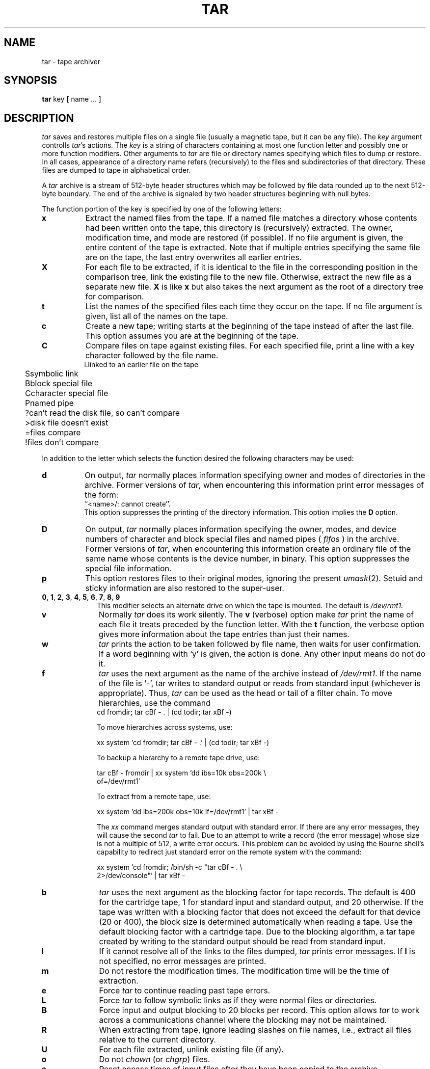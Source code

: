 '\"macro stdmacro
.TH TAR 1
.SH NAME
tar \- tape archiver
.SH SYNOPSIS
.B tar
key [ name ... ]
.SH DESCRIPTION
.fi
.PP
.I tar
saves and restores multiple files on a single file (usually a magnetic
tape, but it can be any file).
The 
.I key
argument controlls
.IR tar 's
actions.
The
.I key
is a string of characters containing at most one function letter and possibly
one or more function modifiers.  Other arguments to
.I tar
are file or directory names specifying which files to dump or restore.
In all cases, appearance of a directory name refers (recursively) to
the files and  subdirectories of that directory.
These files are dumped to tape in alphabetical order.
.PP
A
.I tar
archive is a stream of 512-byte header structures
which may be followed by file data rounded up to the next
512-byte boundary.
The end of the archive is signaled by two header structures
beginning with null bytes.
.\"	When
.\"	.I tar
.\"	has seen the end of the archive, it will do up to two more
.\"	reads in search of the real end-of-file so that on magnetic
.\"	tapes, the tape will be positioned after the file mark, i.e.
.\"	at the beginning of the next tape file, if any.
.PP
The function portion of the key is specified by one of the following letters:
.TP 8
.B  x
Extract the named files from the tape.  If a named file
matches a directory whose contents had been written onto the tape, this
directory is (recursively) extracted.  The owner, modification time, and mode
are restored (if possible).  If no file argument is given, the entire content
of the tape is extracted.  Note that if multiple entries specifying the same
file are on the tape, the last entry overwrites all earlier entries.
.TP 8
.B  X
For each file to be extracted,
if it is identical to the file in the corresponding
position in the comparison tree, link the existing file
to the new file.
Otherwise, extract the new file as a separate new file.
.B X
is like 
.B x 
but also takes the next argument
as the root of a directory tree for comparison.
.TP 8
.B  t
List the names of the specified files each time they occur on
the tape.  If no file argument is given, list all of the names on the tape.
.TP 8
.B  c
Create a new tape; writing starts at the beginning of the tape
instead of after the last file.  This option assumes you are at
the beginning of the tape.
.TP 8
.B  C
Compare files on tape against existing files.
For each specified file, print a line with a key
character followed by the file name.
.nf
.ta +4m,+2m
	L	linked to an earlier file on the tape
	S	symbolic link
	B	block special file
	C	character special file
	P	named pipe
	?	can't read the disk file, so can't compare
	>	disk file doesn't exist
	=	files compare
	!	files don't compare
.fi
.PP
In addition to the letter
which selects the function desired the following characters may be used:
.TP 8
.B  d
On output, 
.I tar 
normally places information specifying owner and modes
of directories in the archive.  Former versions of 
.IR tar , 
when encountering
this information print error messages of the form:
.br
	``<name>/: cannot create''.
.br
This option suppresses the printing of the directory information.
This option implies the \f3D\f1 option.
.TP 8
.B  D
On output, 
.I tar 
normally places information specifying the owner, modes,
and device numbers
of character and block special files and named pipes (
.I fifos
) in
the archive.
Former versions of 
.IR tar , 
when encountering
this information create an ordinary file of the same name whose contents
is the device number, in binary.
This option suppresses the special file information.
.TP 8
.B  p
This option restores files to their original modes,
ignoring the present
.IR umask (2).
Setuid and sticky information
are also restored to the super-user.
.TP 10
\f3\&0\f1, \f3\&1\f1, \f3\&2\f1, \f3\&3\f1, \f3\&4\f1, \f3\&5\f1, \f3\&6\f1, \f3\&7\f1, \f3\&8\f1, \f3\&9\f1
.br
This modifier selects an alternate drive on which the tape is mounted.
The default is 
.IR /dev/rmt1 .
.TP 10
.B  v
Normally
.I tar
does its work silently.  The
.B v
(verbose) option make
.I tar
print the name of each file it treats preceded by the function
letter.  With the
.B t
function, the verbose option
gives more information about the tape entries than just their names.
.TP 10
.B  w
.I tar
prints the action to be taken followed by file name, then
waits for user confirmation. If a word beginning with `y'
is given, the action is done.  Any other input means do not do it.
.TP 10
.B f
.I tar
uses the next argument as the name of the archive instead of
.IR /dev/rmt1 . 
If the name of the file is `-', tar writes to standard output or
reads from standard input (whichever is appropriate). Thus,
.I tar
can be used as the head or tail of a filter chain.
To move hierarchies, use the command
.sp .5
.ti +.5i
cd fromdir;\0tar cBf \- . | (cd todir; tar xBf \-)

To move hierarchies across systems, use:

.ti +.5i
xx system 'cd fromdir;\0tar cBf \- .' | (cd todir; tar xBf \-)

To backup a hierarchy to a remote tape drive, use:

.ti +.5i
tar cBf \- fromdir | xx system 'dd ibs=10k obs=200k \\
.br
.ti +.5i
of=/dev/rmt1'

To extract from a remote tape, use:

.ti +.5i
xx system 'dd ibs=200k obs=10k if=/dev/rmt1' | tar xBf \-

The
.I xx
command merges standard output with standard error.  If there are any
error messages, they will cause the second
.I tar
to fail. 
Due to an attempt to write a record (the error message) 
whose size is not a multiple of 512, a write
error occurs.
This problem can be avoided 
by using the Bourne shell's capability to redirect just
standard error on the remote system with the command:

.ti +.5i
xx system 'cd fromdir;\0/bin/sh \-c "tar cBf \- . \\
.br
.ti +.5i
2>/dev/console"' | tar xBf \- 
.TP 10
.B b
.I tar
uses the next argument as the blocking factor for tape records. The
default is 400 for the cartridge tape, 1 for standard input
and standard output,
and 20 otherwise.
.\" This option should only be used with raw magnetic
.\" tape archives (See
.\" .B f
.\" above) or the default tape device.
If the tape was written with a blocking factor that
does not exceed the default for that device (20 or 400), 
the block size is determined automatically
when reading a tape.
Use the default blocking factor with a cartridge tape.
Due to the blocking algorithm, 
a tar tape created by writing to the standard output should be read from
standard input. 
.TP 10
.B l
If it cannot resolve all of the links to the
files dumped, 
.I tar 
prints error messages.  If 
.B l 
is not specified, no error messages are printed.
.TP 10
.B m
Do not restore the modification times.  The modification time
will be the time of extraction.
.TP 10
.B e
Force
.I tar
to continue reading past tape errors.
.TP 10
.B L
Force
.I tar
to follow symbolic links as if they were normal files or
directories.
.\"	Normally,
.\"	.I tar
.\"	does not follow symbolic links.
.TP 10
.B B
Force input and output blocking to 20 blocks per record.  This option
allows 
.I tar
to work across a communications channel where the blocking may not
be maintained.
.TP 10
.B R
When extracting from tape, ignore leading slashes on file names,
i.e., extract all files relative to the current directory.
.TP 10
.B U
For each file extracted, unlink existing file (if any).
.TP 10
.B o
Do not \f2chown\f1 (or \f2chgrp\f1) files.
.\" .TP 10
.\" .B V
.\" Variable blocking; the last tape block will not be filled to the blocking
.\" size.
.TP 10
.B a
Reset access times of input files after they have been copied to the archive.
.TP 10
.B q
Turn on debugging and extra error diagnostics.
Supplying this flag multiple times increases debugging level.
.PP
If a file name is preceded by
.BR \-C ,
then
.I tar
will perform a
.IR chdir (2)
to that file name.  This allows multiple directories not
related by a close common parent to be archived using short
relative path names.  For example, to archive files from 
.I /usr/include
and from 
.IR /etc , 
one might use
.PP
.ti +0.5i
tar c \-C /usr  include \-C /  etc
.\"	.PP
.\"	Previous restrictions dealing with
.\"	.IR tar 's
.\"	inability to properly handle blocked archives have been lifted.
.\"	on Berkeley systems thanks to an enhanced magnetic tape driver.
.PP
If a file name of
.B \-
is given on the command line when making an archive then
.I tar
will read its standard input for a list of files to back up,
one per line; the list is terminated by an EOF.
For example, to back up all files that have changed in the last week,
one might use
.PP
.ti +0.5i
find / \- local ! \-type  d \-mtime \-7 \-type f \-print | tar ca \-
.SH FILES
/dev/rmt?
.br
/tmp/tar*
.SH DIAGNOSTICS
Error messages about bad key characters and tape read/write errors.
.PP
Error messages if enough memory is not available to hold the link tables.
.SH BUGS
Inserting a second tape could cause a system crash.
.PP
There is no way to ask for the
.IR n \-th
occurrence of a file.
.PP
The system must be rebooted after hard tape errors.
.PP
The
.B u
option can be slow.
.PP
File name length is limited to 100 characters.
.\"	.br
.\"	There is no way to selectively follow symbolic links.
.PP
The data for a file with multiple links is output to
tape with the first link encountered.   Thus, an attempt
to extract a subsequent link by itself will not have the
desired result.
.PP
The cartridge tape drive always reads and writes 
in multiples of 512\-byte records.
Each tape must be created from scratch.  Files may not be appended.
Archives cannot be spread over multiple tapes.
.\" $Source: /d2/3.7/src/man/u_man/man1/RCS/tar.1,v $
.\" @(#)$Revision: 1.1 $
.\" $Date: 89/03/27 16:50:40 $

